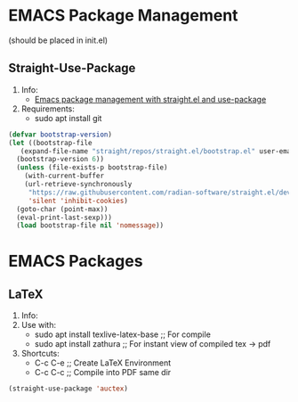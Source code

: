 * EMACS Package Management 
(should be placed in init.el)
** Straight-Use-Package
1. Info:
   - [[https://jeffkreeftmeijer.com/emacs-straight-use-package/][Emacs package management with straight.el and use-package]]
2. Requirements:
   - sudo apt install git
#+begin_src emacs-lisp
  (defvar bootstrap-version)
  (let ((bootstrap-file
	 (expand-file-name "straight/repos/straight.el/bootstrap.el" user-emacs-directory))
	(bootstrap-version 6))
    (unless (file-exists-p bootstrap-file)
      (with-current-buffer
	  (url-retrieve-synchronously
	   "https://raw.githubusercontent.com/radian-software/straight.el/develop/install.el"
	   'silent 'inhibit-cookies)
	(goto-char (point-max))
	(eval-print-last-sexp)))
    (load bootstrap-file nil 'nomessage))
#+end_src
* EMACS Packages
** LaTeX
1. Info:
2. Use with:
   - sudo apt install texlive-latex-base   ;; For compile
   - sudo apt install zathura              ;; For instant view of compiled tex -> pdf
3. Shortcuts:
   - C-c C-e   ;; Create LaTeX Environment
   - C-c C-c   ;; Compile into PDF same dir
#+begin_src emacs-lisp
  (straight-use-package 'auctex)
#+end_src
